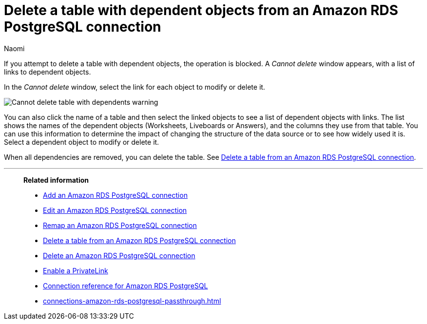 = Delete a table with dependent objects from an {connection} connection
:last_updated: 4/19/2023
:author: Naomi
:linkattrs:
:page-layout: default-cloud
:page-aliases:
:experimental:
:connection: Amazon RDS PostgreSQL
:description: To delete a table with dependencies from an Amazon RDS PostgreSQL connection, first delete the dependent objects.



If you attempt to delete a table with dependent objects, the operation is blocked.
A _Cannot delete_ window appears, with a list of links to dependent objects.

In the _Cannot delete_ window, select the link for each object to modify or delete it.

image::embrace-delete-table-depend.png[Cannot delete table with dependents warning]

You can also click the name of a table and then select the linked objects to see a list of dependent objects with links.
The list shows the names of the dependent objects (Worksheets, Liveboards or Answers), and the columns they use from that table.
You can use this information to determine the impact of changing the structure of the data source or to see how widely used it is.
Select a dependent object to modify or delete it.

When all dependencies are removed, you can delete the table.
See xref:connections-amazon-rds-postgresql-delete-table.adoc[Delete a table from an {connection} connection].

'''
> **Related information**
>
> * xref:connections-amazon-rds-postgresql-add.adoc[Add an {connection} connection]
> * xref:connections-amazon-rds-postgresql-edit.adoc[Edit an {connection} connection]
> * xref:connections-amazon-rds-postgresql-remap.adoc[Remap an {connection} connection]
> * xref:connections-amazon-rds-postgresql-delete-table.adoc[Delete a table from an {connection} connection]
> * xref:connections-amazon-rds-postgresql-delete.adoc[Delete an {connection} connection]
> * xref:connections-amazon-rds-postgresql-private-link.adoc[Enable a PrivateLink]
> * xref:connections-amazon-rds-postgresql-reference.adoc[Connection reference for {connection}]
> * xref:connections-amazon-rds-postgresql-passthrough.adoc[]